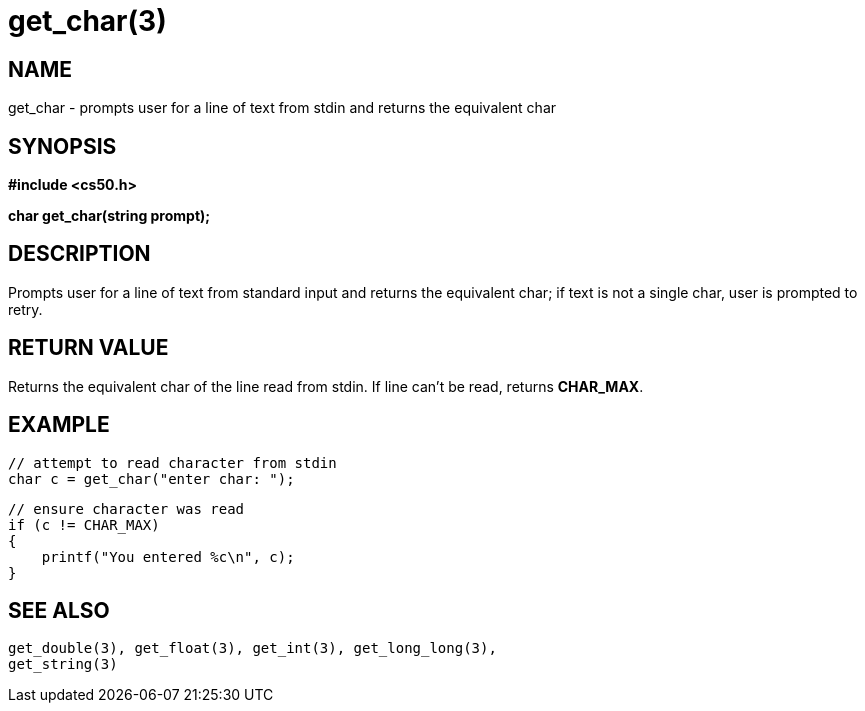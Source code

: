 = get_char(3)
:manmanual: CS50 Programmer's Manual
:mansource: CS50
:man-linkstyle: pass:[blue R < >]

== NAME

get_char - prompts user for a line of text from stdin and returns the equivalent char

== SYNOPSIS

*#include <cs50.h>*

*char get_char(string prompt);*

== DESCRIPTION

Prompts user for a line of text from standard input and returns the equivalent char; if text is not a single char, user is prompted to retry.

== RETURN VALUE

Returns the equivalent char of the line read from stdin. If line can't be read, returns *CHAR_MAX*.

== EXAMPLE
    
    // attempt to read character from stdin
    char c = get_char("enter char: ");

    // ensure character was read
    if (c != CHAR_MAX)
    {
        printf("You entered %c\n", c);
    }

== SEE ALSO

    get_double(3), get_float(3), get_int(3), get_long_long(3),
    get_string(3)
